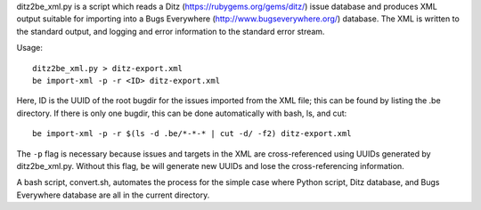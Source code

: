 ditz2be_xml.py is a script which reads a Ditz
(https://rubygems.org/gems/ditz/) issue database and produces XML output
suitable for importing into a Bugs Everywhere
(http://www.bugseverywhere.org/) database. The XML is written to
the standard output, and logging and error information to the
standard error stream.

Usage::

    ditz2be_xml.py > ditz-export.xml
    be import-xml -p -r <ID> ditz-export.xml

Here, ID is the UUID of the root bugdir for the issues imported from the XML
file; this can be found by listing the .be directory. If there is only
one bugdir, this can be done automatically with bash, ls, and cut::

    be import-xml -p -r $(ls -d .be/*-*-* | cut -d/ -f2) ditz-export.xml

The ``-p`` flag is necessary because issues and targets in the XML are
cross-referenced using UUIDs generated by ditz2be_xml.py. Without this
flag, ``be`` will generate new UUIDs and lose the cross-referencing
information.
 
A bash script, convert.sh, automates the process for the
simple case where Python script, Ditz database, and Bugs Everywhere
database are all in the current directory.
